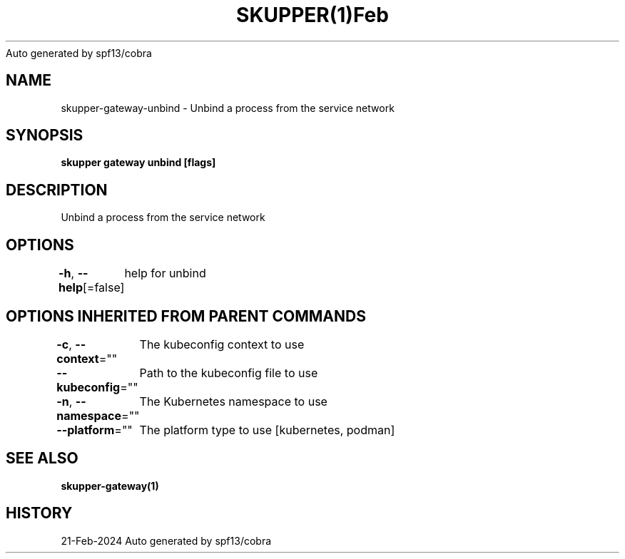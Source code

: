 .nh
.TH SKUPPER(1)Feb 2024
Auto generated by spf13/cobra

.SH NAME
.PP
skupper\-gateway\-unbind \- Unbind a process from the service network


.SH SYNOPSIS
.PP
\fBskupper gateway unbind  [flags]\fP


.SH DESCRIPTION
.PP
Unbind a process from the service network


.SH OPTIONS
.PP
\fB\-h\fP, \fB\-\-help\fP[=false]
	help for unbind


.SH OPTIONS INHERITED FROM PARENT COMMANDS
.PP
\fB\-c\fP, \fB\-\-context\fP=""
	The kubeconfig context to use

.PP
\fB\-\-kubeconfig\fP=""
	Path to the kubeconfig file to use

.PP
\fB\-n\fP, \fB\-\-namespace\fP=""
	The Kubernetes namespace to use

.PP
\fB\-\-platform\fP=""
	The platform type to use [kubernetes, podman]


.SH SEE ALSO
.PP
\fBskupper\-gateway(1)\fP


.SH HISTORY
.PP
21\-Feb\-2024 Auto generated by spf13/cobra
